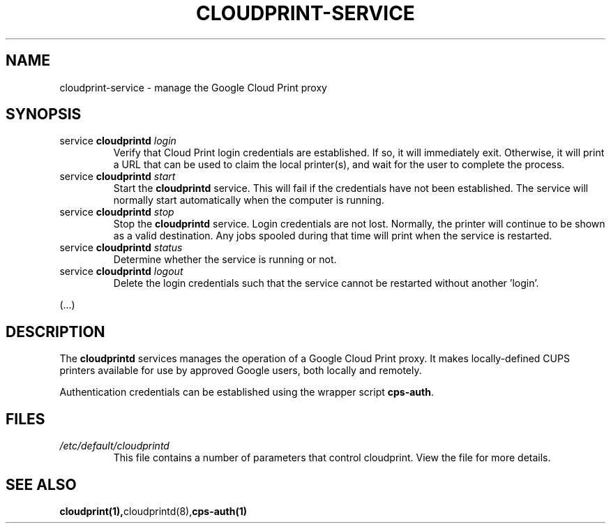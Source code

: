 .\" (C) Copyright 2013-2014 David Steele <dsteele@gmail.com>,
.\"
.\" This file is part of cloudprint
.\" Available under the terms of the GNU General Public License version 2 or later
.TH CLOUDPRINT-SERVICE 7 2014-04-16 Linux "System Commands"
.SH NAME
cloudprint-service \- manage the Google Cloud Print proxy

.SH SYNOPSIS
.TP
service \fBcloudprintd\fR \fIlogin\fR
Verify that Cloud Print login credentials are established. If so, it will
immediately exit. Otherwise, it will print a URL that can be used to claim
the local printer(s), and wait for the user to complete the process.
.TP
service \fBcloudprintd\fR \fIstart\fR
Start the \fBcloudprintd\fR service. This will fail if the credentials have not been
established. The service will normally start automatically when the computer
is running.
.TP
service \fBcloudprintd\fR \fIstop\fR
Stop the \fBcloudprintd\fR service. Login credentials are not lost. Normally,
the printer will continue to be shown as a valid destination. Any jobs spooled
during that time will print when the service is restarted.
.TP
service \fBcloudprintd\fR \fIstatus\fR
Determine whether the service is running or not.
.TP
service \fBcloudprintd\fR \fIlogout\fR
Delete the login credentials such that the service cannot be restarted without
another 'login'.

.P
(...)

.SH DESCRIPTION
The \fBcloudprintd\fR services manages the operation of a Google Cloud Print
proxy. It makes locally-defined CUPS printers available for use by approved
Google users, both locally and remotely.

Authentication credentials can be established using the wrapper script
\fBcps-auth\fR.
.SH FILES
.TP
\fI/etc/default/cloudprintd\fR
This file contains a number of parameters that control cloudprint.
View the file for more details.

.SH SEE ALSO
.BR cloudprint(1), cloudprintd(8), cps-auth(1)

